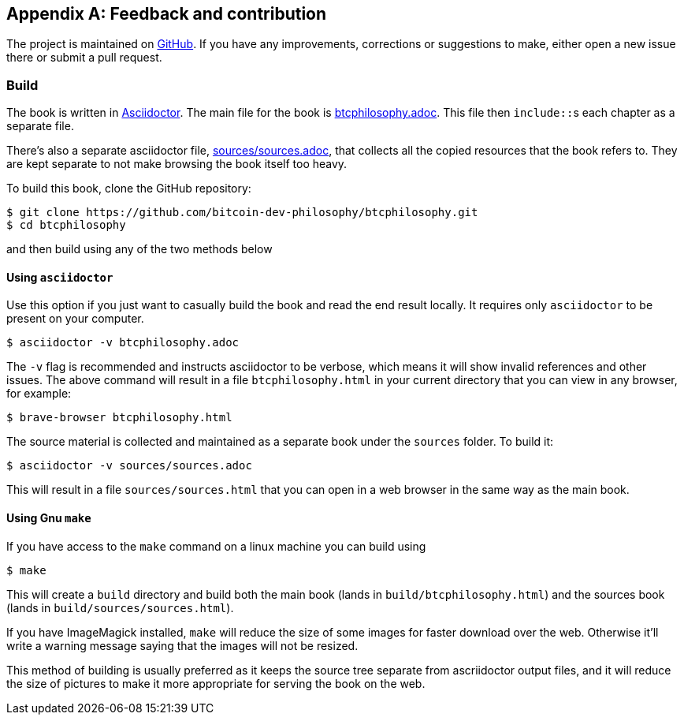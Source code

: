 [appendix]
== Feedback and contribution

The project is maintained on
https://github.com/bitcoin-dev-philosophy/btcphilosophy[GitHub]. If you have
any improvements, corrections or suggestions to make, either open a
new issue there or submit a pull request.

=== Build

The book is written in https://asciidoctor.org/[Asciidoctor]. The main
file for the book is link:btcphilosophy.adoc[]. This file then
``include::``s each chapter as a separate file.

There's also a separate asciidoctor file, link:sources/sources.adoc[],
that collects all the copied resources that the book refers to. They
are kept separate to not make browsing the book itself too heavy.

To build
this book, clone the GitHub repository:

----
$ git clone https://github.com/bitcoin-dev-philosophy/btcphilosophy.git
$ cd btcphilosophy
----

and then build using any of the two methods below

==== Using `asciidoctor`

Use this option if you just want to casually build the book and read
the end result locally. It requires only `asciidoctor` to be present
on your computer.

----
$ asciidoctor -v btcphilosophy.adoc
----

The `-v` flag is recommended and instructs asciidoctor to be verbose,
which means it will show invalid references and other issues. The
above command will result in a file `btcphilosophy.html` in your
current directory that you can view in any browser, for example:

----
$ brave-browser btcphilosophy.html
----

The source material is collected and maintained as a separate book
under the `sources` folder. To build it:

----
$ asciidoctor -v sources/sources.adoc
----

This will result in a file `sources/sources.html` that you can open in
a web browser in the same way as the main book.


==== Using Gnu `make`

If you have access to the `make` command on a linux machine you can build using

----
$ make
----

This will create a `build` directory and build both the main book
(lands in `build/btcphilosophy.html`) and the sources book (lands in
`build/sources/sources.html`). 

If you have ImageMagick installed, `make` will reduce the size of some
images for faster download over the web. Otherwise it'll write a
warning message saying that the images will not be resized.

This method of building is usually preferred as it keeps the source
tree separate from ascriidoctor output files, and it will reduce the
size of pictures to make it more appropriate for serving the book
on the web.
